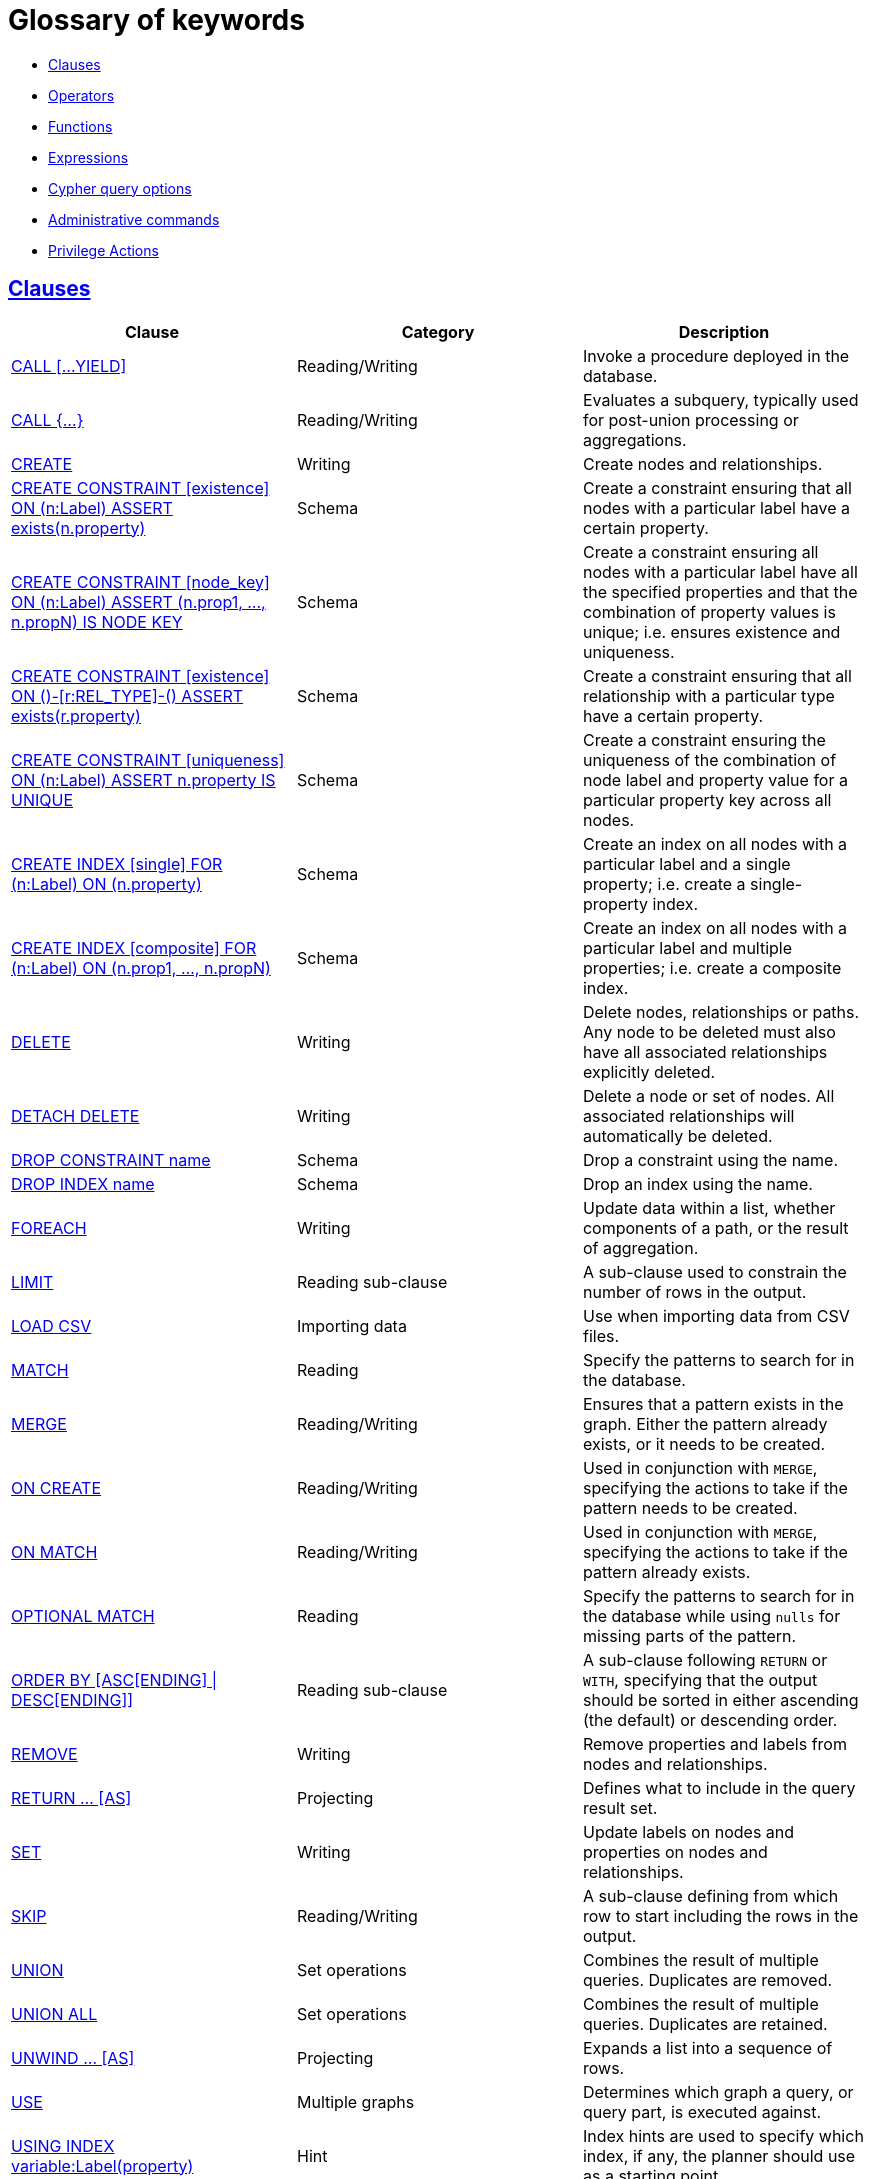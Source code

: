 [[cypher-glossary]]
= Glossary of keywords
:description: This section comprises a glossary of all the keywords -- grouped by category and thence ordered lexicographically -- in the Cypher query language. 

* xref:keyword-glossary.adoc#glossary-clauses[Clauses]
* xref:keyword-glossary.adoc#glossary-operators[Operators]
* xref:keyword-glossary.adoc#glossary-functions[Functions]
* xref:keyword-glossary.adoc#glossary-expressions[Expressions]
* xref:keyword-glossary.adoc#glossary-cypher-query-options[Cypher query options]
* xref:keyword-glossary.adoc#glossary-admin-commands[Administrative commands]
* xref:keyword-glossary.adoc#glossary-privileges[Privilege Actions]


[[glossary-clauses]]
== xref:clauses/index.adoc[Clauses]

[options="header"]
|===
|Clause                                     | Category      |   Description
|xref:clauses/call.adoc[CALL [...YIELD\]]            | Reading/Writing   | Invoke a procedure deployed in the database.
|xref:clauses/call-subquery.adoc[CALL {...}]        | Reading/Writing   | Evaluates a subquery, typically used for post-union processing or aggregations.
|xref:clauses/create.adoc[CREATE]                    | Writing     |  Create nodes and relationships.
|xref:administration/constraints.adoc#administration-constraints-syntax[CREATE CONSTRAINT [existence\] ON (n:Label) ASSERT exists(n.property)]  | Schema   | Create a constraint ensuring that all nodes with a particular label have a certain property.
|xref:administration/constraints.adoc#administration-constraints-syntax[CREATE CONSTRAINT [node_key\] ON (n:Label) ASSERT (n.prop1, ..., n.propN) IS NODE KEY]  |  Schema | Create a constraint ensuring all nodes with a particular label have all the specified properties and that the combination of property values is unique; i.e. ensures existence and uniqueness.
|xref:administration/constraints.adoc#administration-constraints-syntax[CREATE CONSTRAINT [existence\] ON ()-[r:REL_TYPE\]-() ASSERT exists(r.property)]  | Schema   | Create a constraint ensuring that all relationship with a particular type have a certain property.
|xref:administration/constraints.adoc#administration-constraints-syntax[CREATE CONSTRAINT [uniqueness\] ON (n:Label) ASSERT n.property IS UNIQUE]  |  Schema | Create a constraint ensuring the uniqueness of the combination of node label and property value for a particular property key across all nodes.
|xref:administration/indexes-for-search-performance.adoc#administration-indexes-syntax[CREATE INDEX [single\] FOR (n:Label) ON (n.property)]  | Schema  | Create an index on all nodes with a particular label and a single property; i.e. create a single-property index.
|xref:administration/indexes-for-search-performance.adoc#administration-indexes-syntax[CREATE INDEX [composite\] FOR (n:Label) ON (n.prop1, ..., n.propN)]  | Schema  | Create an index on all nodes with a particular label and multiple properties; i.e. create a composite index.
|xref:clauses/delete.adoc[DELETE]                    | Writing     |  Delete nodes, relationships or paths. Any node to be deleted must also have all associated relationships explicitly deleted.
|xref:clauses/delete.adoc[DETACH DELETE]             | Writing     |  Delete a node or set of nodes. All associated relationships will automatically be deleted.
|xref:administration/constraints.adoc#administration-constraints-syntax[DROP CONSTRAINT name]      | Schema   | Drop a constraint using the name.
|xref:administration/indexes-for-search-performance.adoc#administration-indexes-syntax[DROP INDEX name]       | Schema | Drop an index using the name.
|xref:clauses/foreach.adoc[FOREACH]                  | Writing     |  Update data within a list, whether components of a path, or the result of aggregation.
|xref:clauses/limit.adoc[LIMIT]                          | Reading sub-clause | A sub-clause used to constrain the number of rows in the output.
|xref:clauses/load-csv.adoc[LOAD CSV]                | Importing data     |  Use when importing data from CSV files.
|xref:clauses/match.adoc[MATCH]                      | Reading      |  Specify the patterns to search for in the database.
|xref:clauses/merge.adoc[MERGE]                      | Reading/Writing     |  Ensures that a pattern exists in the graph. Either the pattern already exists, or it needs to be created.
|xref:clauses/merge.adoc#query-merge-on-create-on-match[ON CREATE]   | Reading/Writing | Used in conjunction with `MERGE`, specifying the actions to take if the pattern needs to be created.
|xref:clauses/merge.adoc#query-merge-on-create-on-match[ON MATCH]    | Reading/Writing | Used in conjunction with `MERGE`, specifying the actions to take if the pattern already exists.
|xref:clauses/optional-match.adoc[OPTIONAL MATCH]    | Reading      |  Specify the patterns to search for in the database while using `nulls` for missing parts of the pattern.
|xref:clauses/order-by.adoc[ORDER BY [ASC[ENDING\] \| DESC[ENDING\]\]]                       | Reading sub-clause | A sub-clause following `RETURN` or `WITH`, specifying that the output should be sorted in either ascending (the default) or descending order.
|xref:clauses/remove.adoc[REMOVE]                    | Writing     |  Remove properties and labels from nodes and relationships.
|xref:clauses/return.adoc[RETURN ... [AS\]]                    | Projecting   |  Defines what to include in the query result set.
|xref:clauses/set.adoc[SET]                          | Writing     |  Update labels on nodes and properties on nodes and relationships.
|xref:clauses/skip.adoc[SKIP]                            | Reading/Writing | A sub-clause defining from which row to start including the rows in the output.
|xref:clauses/union.adoc[UNION]                      | Set operations   |  Combines the result of multiple queries. Duplicates are removed.
|xref:clauses/union.adoc[UNION ALL]                      | Set operations   |  Combines the result of multiple queries. Duplicates are retained.
|xref:clauses/unwind.adoc[UNWIND ... [AS\]]                    | Projecting   |  Expands a list into a sequence of rows.
|xref:clauses/use.adoc[USE]                           | Multiple graphs | [fabric]#Determines which graph a query, or query part, is executed against.#
|xref:query-tuning/using.adoc#query-using-index-hint[USING INDEX variable:Label(property)]  | Hint | Index hints are used to specify which index, if any, the planner should use as a starting point.
|xref:query-tuning/using.adoc#query-using-index-hint[USING INDEX SEEK variable:Label(property)]  | Hint | Index seek hint instructs the planner to use an index seek for this clause.
|xref:query-tuning/using.adoc#query-using-join-hint[USING JOIN ON variable]                 | Hint | Join hints are used to enforce a join operation at specified points.
|xref:query-tuning/using.adoc#query-using-periodic-commit-hint[USING PERIODIC COMMIT]       | Hint | This query hint may be used to prevent an out-of-memory error from occurring when importing large amounts of data using `LOAD CSV`.
|xref:query-tuning/using.adoc#query-using-scan-hint[USING SCAN variable:Label]              | Hint | Scan hints are used to force the planner to do a label scan (followed by a filtering operation) instead of using an index.
|xref:clauses/with.adoc[WITH ... [AS\]]                        | Projecting   |  Allows query parts to be chained together, piping the results from one to be used as starting points or criteria in the next.
|xref:clauses/where.adoc[WHERE]                          | Reading sub-clause | A sub-clause used to add constraints to the patterns in a `MATCH` or `OPTIONAL MATCH` clause, or to filter the results of a `WITH` clause.
|xref:clauses/where.adoc#existential-subqueries[WHERE EXISTS {...}]  | Reading sub-clause | An existential sub-query used to filter the results of a `MATCH`, `OPTIONAL MATCH` or `WITH` clause.
|===


[[glossary-operators]]
== xref:syntax/operators.adoc[Operators]

[options="header"]
|===
|Operator                                                   | Category          | Description
| xref:syntax/operators.adoc#query-operators-mathematical[%]                      | Mathematical  | Modulo division
| xref:syntax/operators.adoc#query-operators-mathematical[*]                      | Mathematical  | Multiplication
| xref:syntax/operators.adoc#query-operators-temporal[*]                      | Temporal  | Multiplying a duration with a number
| xref:syntax/operators.adoc#query-operators-mathematical[+]                      | Mathematical  | Addition
| xref:syntax/operators.adoc#query-operators-string[+]                            | String        | Concatenation
| xref:syntax/operators.adoc#query-operators-property[+=]                        | Property    | Property mutation
| xref:syntax/operators.adoc#query-operators-list[+]                              | List          | Concatenation
| xref:syntax/operators.adoc#query-operators-temporal[+]                            | Temporal        | Adding two durations, or a duration and a temporal instant
| xref:syntax/operators.adoc#query-operators-mathematical[-]                      | Mathematical  | Subtraction or unary minus
| xref:syntax/operators.adoc#query-operators-temporal[-]                            | Temporal        | Subtracting a duration from a temporal instant or from another duration
| xref:syntax/operators.adoc#query-operators-map[.]                             | Map      | Static value access by key
| xref:syntax/operators.adoc#query-operators-property[.]                             | Property      | Static property access
| xref:syntax/operators.adoc#query-operators-mathematical[/]                      | Mathematical  | Division
| xref:syntax/operators.adoc#query-operators-temporal[/]                      | Temporal  | Dividing a duration by a number
| xref:syntax/operators.adoc#query-operators-comparison[<]                        | Comparison    | Less than
| xref:syntax/operators.adoc#query-operators-comparison[&lt;=]                       | Comparison    | Less than or equal to
| xref:syntax/operators.adoc#query-operators-comparison[<>]                       | Comparison    | Inequality
| xref:syntax/operators.adoc#query-operators-comparison[=]                        | Comparison    | Equality
| xref:syntax/operators.adoc#query-operators-property[=]                        | Property    | Property replacement
| xref:syntax/operators.adoc#query-operators-string[=~]                           | String        | Regular expression match
| xref:syntax/operators.adoc#query-operators-comparison[>]                        | Comparison    | Greater than
| xref:syntax/operators.adoc#query-operators-comparison[>=]                       | Comparison    | Greater than or equal to
| xref:syntax/operators.adoc#query-operators-boolean[AND]                         | Boolean       | Conjunction
| xref:syntax/operators.adoc#query-operator-comparison-string-specific[CONTAINS]  | String comparison | Case-sensitive inclusion search
| xref:syntax/operators.adoc#query-operators-aggregation[DISTINCT]           | Aggregation           | Duplicate removal
| xref:syntax/operators.adoc#query-operator-comparison-string-specific[ENDS WITH] | String comparison | Case-sensitive suffix search
| xref:syntax/operators.adoc#query-operators-list[IN]                             | List          | List element existence check
| xref:syntax/operators.adoc#query-operators-comparison[IS NOT NULL]              | Comparison    | Non-`null` check
| xref:syntax/operators.adoc#query-operators-comparison[IS NULL]                  | Comparison    | `null` check
| xref:syntax/operators.adoc#query-operators-boolean[NOT]                         | Boolean       | Negation
| xref:syntax/operators.adoc#query-operators-boolean[OR]                          | Boolean       | Disjunction
| xref:syntax/operators.adoc#query-operator-comparison-string-specific[STARTS WITH]   | String comparison | Case-sensitive prefix search
| xref:syntax/operators.adoc#query-operators-boolean[XOR]                         | Boolean     | Exclusive disjunction
| xref:syntax/operators.adoc#query-operators-map[[\]]                            | Map        | Subscript (dynamic value access by key)
| xref:syntax/operators.adoc#query-operators-property[[\]]                            | Property        | Subscript (dynamic property access)
| xref:syntax/operators.adoc#query-operators-list[[\]]                            | List        | Subscript (accessing element(s) in a list)
| xref:syntax/operators.adoc#query-operators-mathematical[^]                      | Mathematical  | Exponentiation
|===


[[glossary-functions]]
== xref:functions/index.adoc[Functions]

[options="header"]
|===
|Function                                       | Category              | Description
|xref:functions/mathematical-numeric.adoc#functions-abs[abs()]                       |  Numeric          | Returns the absolute value of a number.
|xref:functions/mathematical-trigonometric.adoc#functions-acos[acos()]                     | Trigonometric     | Returns the arccosine of a number in radians.
|xref:functions/predicate.adoc#functions-all[all()]                        | Predicate         | Tests whether the predicate holds for all elements in a list.
|xref:functions/predicate.adoc#functions-any[any()]                        | Predicate         | Tests whether the predicate holds for at least one element in a list.
|xref:functions/mathematical-trigonometric.adoc#functions-asin[asin()]                     | Trigonometric     | Returns the arcsine of a number in radians.
|xref:functions/mathematical-trigonometric.adoc#functions-atan[atan()]                     | Trigonometric     | Returns the arctangent of a number in radians.
|xref:functions/mathematical-trigonometric.adoc#functions-atan2[atan2()]                   | Trigonometric     | Returns the arctangent2 of a set of coordinates in radians.
|xref:functions/aggregating.adoc#functions-avg[avg()]                        | Aggregating       | Returns the average of a set of values.
|xref:functions/mathematical-numeric.adoc#functions-ceil[ceil()]                     | Numeric           | Returns the smallest floating point number that is greater than or equal to a number and equal to a mathematical integer.
|xref:functions/scalar.adoc#functions-coalesce[coalesce()]              | Scalar            | Returns the first non-`null` value in a list of expressions.
|xref:functions/aggregating.adoc#functions-collect[collect()]                | Aggregating       | Returns a list containing the values returned by an expression.
|xref:functions/mathematical-trigonometric.adoc#functions-cos[cos()]                       | Trigonometric     | Returns the cosine of a number.
|xref:functions/mathematical-trigonometric.adoc#functions-cot[cot()]                       | Trigonometric     | Returns the cotangent of a number.
|xref:functions/aggregating.adoc#functions-count[count()]                    | Aggregating       | Returns the number of values or rows.
| xref:functions/temporal/index.adoc#functions-date-current[date()] | Temporal  | Returns the current _Date_.
| xref:functions/temporal/index.adoc#functions-date-calendar[date({year [, month, day\]})] | Temporal  | Returns a calendar (Year-Month-Day) _Date_.
| xref:functions/temporal/index.adoc#functions-date-week[date({year [, week, dayOfWeek\]})]  | Temporal | Returns a week (Year-Week-Day) _Date_.
| xref:functions/temporal/index.adoc#functions-date-quarter[date({year [, quarter, dayOfQuarter\]})] | Temporal  | Returns a quarter (Year-Quarter-Day) _Date_.
| xref:functions/temporal/index.adoc#functions-date-ordinal[date({year [, ordinalDay\]})] | Temporal  | Returns an ordinal (Year-Day) _Date_.
| xref:functions/temporal/index.adoc#functions-date-create-string[date(string)] | Temporal  | Returns a _Date_ by parsing a string.
| xref:functions/temporal/index.adoc#functions-date-temporal[date(+{map}+)]  | Temporal | Returns a _Date_ from a map of another temporal value's components.
| xref:functions/temporal/index.adoc#functions-date-current-realtime[date.realtime()] | Temporal  | Returns the current _Date_ using the `realtime` clock.
| xref:functions/temporal/index.adoc#functions-date-current-statement[date.statement()] | Temporal  | Returns the current _Date_ using the `statement` clock.
| xref:functions/temporal/index.adoc#functions-date-current-transaction[date.transaction()] | Temporal  | Returns the current _Date_ using the `transaction` clock.
| xref:functions/temporal/index.adoc#functions-date-truncate[date.truncate()] | Temporal  | Returns a _Date_ obtained by truncating a value at a specific component boundary. xref:functions/temporal/index.adoc#functions-temporal-truncate-overview[Truncation summary].
| xref:functions/temporal/index.adoc#functions-datetime-current[datetime()] | Temporal  | Returns the current _DateTime_.
| xref:functions/temporal/index.adoc#functions-datetime-calendar[datetime({year [, month, day, ...\]})] | Temporal  | Returns a calendar (Year-Month-Day) _DateTime_.
| xref:functions/temporal/index.adoc#functions-datetime-week[datetime({year [, week, dayOfWeek, ...\]})] | Temporal  | Returns a week (Year-Week-Day) _DateTime_.
| xref:functions/temporal/index.adoc#functions-datetime-quarter[datetime({year [, quarter, dayOfQuarter, ...\]})] | Temporal  | Returns a quarter (Year-Quarter-Day) _DateTime_.
| xref:functions/temporal/index.adoc#functions-datetime-ordinal[datetime({year [, ordinalDay, ...\]})] | Temporal  | Returns an ordinal (Year-Day) _DateTime_.
| xref:functions/temporal/index.adoc#functions-datetime-create-string[datetime(string)] | Temporal  | Returns a _DateTime_ by parsing a string.
| xref:functions/temporal/index.adoc#functions-datetime-temporal[datetime(+{map}+)] | Temporal  | Returns a _DateTime_ from a map of another temporal value's components.
| xref:functions/temporal/index.adoc#functions-datetime-timestamp[datetime(+{epochSeconds}+)]  | Temporal | Returns a _DateTime_ from a timestamp.
| xref:functions/temporal/index.adoc#functions-datetime-current-realtime[datetime.realtime()]  | Temporal | Returns the current _DateTime_ using the `realtime` clock.
| xref:functions/temporal/index.adoc#functions-datetime-current-statement[datetime.statement()] | Temporal  | Returns the current _DateTime_ using the `statement` clock.
| xref:functions/temporal/index.adoc#functions-datetime-current-transaction[datetime.transaction()] | Temporal  | Returns the current _DateTime_ using the `transaction` clock.
| xref:functions/temporal/index.adoc#functions-datetime-truncate[datetime.truncate()]  | Temporal | Returns a _DateTime_ obtained by truncating a value at a specific component boundary. xref:functions/temporal/index.adoc#functions-temporal-truncate-overview[Truncation summary].
|xref:functions/mathematical-trigonometric.adoc#functions-degrees[degrees()]               | Trigonometric     | Converts radians to degrees.
|xref:functions/spatial.adoc#functions-distance[distance()]              | Spatial           | Returns a floating point number representing the geodesic distance between any two points in the same CRS.
| xref:functions/temporal/duration.adoc#functions-duration-create-components[duration(+{map}+)] | Temporal | Returns a _Duration_ from a map of its components.
| xref:functions/temporal/duration.adoc#functions-duration-create-string[duration(string)] | Temporal | Returns a _Duration_ by parsing a string.
| xref:functions/temporal/duration.adoc#functions-duration-between[duration.between()] | Temporal | Returns a _Duration_ equal to the difference between two given instants.
| xref:functions/temporal/duration.adoc#functions-duration-indays[duration.inDays()] | Temporal | Returns a _Duration_ equal to the difference in whole days or weeks between two given instants.
| xref:functions/temporal/duration.adoc#functions-duration-inmonths[duration.inMonths()] | Temporal | Returns a _Duration_ equal to the difference in whole months, quarters or years between two given instants.
| xref:functions/temporal/duration.adoc#functions-duration-inseconds[duration.inSeconds()] | Temporal | Returns a _Duration_ equal to the difference in seconds and fractions of seconds, or minutes or hours, between two given instants.
|xref:functions/mathematical-logarithmic.adoc#functions-e[e()]                           | Logarithmic       | Returns the base of the natural logarithm, `e`.
|xref:functions/scalar.adoc#functions-endnode[endNode()]                | Scalar            | Returns the end node of a relationship.
|xref:functions/predicate.adoc#functions-exists[exists()]                  | Predicate         | Returns true if a match for the pattern exists in the graph, or if the specified property exists in the node, relationship or map.
|xref:functions/mathematical-logarithmic.adoc#functions-exp[exp()]                       | Logarithmic       | Returns `e^n`, where `e` is the base of the natural logarithm, and `n` is the value of the argument expression.
|xref:functions/mathematical-numeric.adoc#functions-floor[floor()]                   | Numeric           | Returns the largest floating point number that is less than or equal to a number and equal to a mathematical integer.
|xref:functions/mathematical-trigonometric.adoc#functions-haversin[haversin()]             | Trigonometric     | Returns half the versine of a number.
|xref:functions/scalar.adoc#functions-head[head()]                      | Scalar            | Returns the first element in a list.
|xref:functions/scalar.adoc#functions-id[id()]                          | Scalar            | Returns the id of a relationship or node.
|xref:functions/list.adoc#functions-keys[keys()]                      | List              | Returns a list containing the string representations for all the property names of a node, relationship, or map.
|xref:functions/list.adoc#functions-labels[labels()]                  | List              | Returns a list containing the string representations for all the labels of a node.
|xref:functions/scalar.adoc#functions-last[last()]                      | Scalar            | Returns the last element in a list.
|xref:functions/string.adoc#functions-left[left()]                      | String            | Returns a string containing the specified number of leftmost characters of the original string.
|xref:functions/scalar.adoc#functions-length[length()]                  | Scalar            | Returns the length of a path.
| xref:functions/temporal/index.adoc#functions-localdatetime-current[localdatetime()] | Temporal  | Returns the current _LocalDateTime_.
| xref:functions/temporal/index.adoc#functions-localdatetime-calendar[localdatetime({year [, month, day, ...\]})]  | Temporal | Returns a calendar (Year-Month-Day) _LocalDateTime_.
| xref:functions/temporal/index.adoc#functions-localdatetime-week[localdatetime({year [, week, dayOfWeek, ...\]})] | Temporal  | Returns a week (Year-Week-Day) _LocalDateTime_.
| xref:functions/temporal/index.adoc#functions-localdatetime-quarter[localdatetime({year [, quarter, dayOfQuarter, ...\]})] | Temporal  | Returns a quarter (Year-Quarter-Day) _DateTime_.
| xref:functions/temporal/index.adoc#functions-localdatetime-ordinal[localdatetime({year [, ordinalDay, ...\]})] | Temporal  | Returns an ordinal (Year-Day) _LocalDateTime_.
| xref:functions/temporal/index.adoc#functions-localdatetime-create-string[localdatetime(string)] | Temporal  | Returns a _LocalDateTime_ by parsing a string.
| xref:functions/temporal/index.adoc#functions-localdatetime-temporal[localdatetime(+{map}+)] | Temporal  | Returns a _LocalDateTime_ from a map of another temporal value's components.
| xref:functions/temporal/index.adoc#functions-localdatetime-current-realtime[localdatetime.realtime()] | Temporal  | Returns the current _LocalDateTime_ using the `realtime` clock.
| xref:functions/temporal/index.adoc#functions-localdatetime-current-statement[localdatetime.statement()] | Temporal  | Returns the current _LocalDateTime_ using the `statement` clock.
| xref:functions/temporal/index.adoc#functions-localdatetime-current-transaction[localdatetime.transaction()] | Temporal  | Returns the current _LocalDateTime_ using the `transaction` clock.
| xref:functions/temporal/index.adoc#functions-localdatetime-truncate[localdatetime.truncate()] | Temporal  | Returns a _LocalDateTime_ obtained by truncating a value at a specific component boundary. xref:functions/temporal/index.adoc#functions-temporal-truncate-overview[Truncation summary].
| xref:functions/temporal/index.adoc#functions-localtime-current[localtime()] | Temporal   | Returns the current _LocalTime_.
| xref:functions/temporal/index.adoc#functions-localtime-create[localtime({hour [, minute, second, ...\]})] | Temporal   | Returns a _LocalTime_ with the specified component values.
| xref:functions/temporal/index.adoc#functions-localtime-create-string[localtime(string)] | Temporal   | Returns a _LocalTime_ by parsing a string.
| xref:functions/temporal/index.adoc#functions-localtime-temporal[localtime({time [, hour, ...\]})] | Temporal   | Returns a _LocalTime_ from a map of another temporal value's components.
| xref:functions/temporal/index.adoc#functions-localtime-current-realtime[localtime.realtime()] | Temporal   | Returns the current _LocalTime_ using the `realtime` clock.
| xref:functions/temporal/index.adoc#functions-localtime-current-statement[localtime.statement()] | Temporal   | Returns the current _LocalTime_ using the `statement` clock.
| xref:functions/temporal/index.adoc#functions-localtime-current-transaction[localtime.transaction()] | Temporal   | Returns the current _LocalTime_ using the `transaction` clock.
| xref:functions/temporal/index.adoc#functions-localtime-truncate[localtime.truncate()] | Temporal   | Returns a _LocalTime_ obtained by truncating a value at a specific component boundary. xref:functions/temporal/index.adoc#functions-temporal-truncate-overview[Truncation summary].
|xref:functions/mathematical-logarithmic.adoc#functions-log[log()]                       | Logarithmic       | Returns the natural logarithm of a number.
|xref:functions/mathematical-logarithmic.adoc#functions-log10[log10()]                   | Logarithmic       | Returns the common logarithm (base 10) of a number.
|xref:functions/string.adoc#functions-ltrim[lTrim()]                    | String            | Returns the original string with leading whitespace removed.
|xref:functions/aggregating.adoc#functions-max[max()]                        | Aggregating       | Returns the maximum value in a set of values.
|xref:functions/aggregating.adoc#functions-min[min()]                        | Aggregating       | Returns the minimum value in a set of values.
|xref:functions/list.adoc#functions-nodes[nodes()]                    | List              | Returns a list containing all the nodes in a path.
|xref:functions/predicate.adoc#functions-none[none()]                      | Predicate         | Returns true if the predicate holds for no element in a list.
|xref:functions/aggregating.adoc#functions-percentilecont[percentileCont()]  | Aggregating       | Returns the percentile of the given value over a group using linear interpolation.
|xref:functions/aggregating.adoc#functions-percentiledisc[percentileDisc()]  | Aggregating       | Returns the nearest value to the given percentile over a group using a rounding method.
|xref:functions/mathematical-trigonometric.adoc#functions-pi[pi()]                         | Trigonometric     | Returns the mathematical constant _pi_.
|xref:functions/spatial.adoc#functions-point-cartesian-2d[point() - Cartesian 2D]  | Spatial           | Returns a 2D point object, given two coordinate values in the Cartesian coordinate system.
|xref:functions/spatial.adoc#functions-point-cartesian-3d[point() - Cartesian 3D] | Spatial           | Returns a 3D point object, given three coordinate values in the Cartesian coordinate system.
|xref:functions/spatial.adoc#functions-point-wgs84-2d[point() - WGS 84 2D]          | Spatial           | Returns a 2D point object, given two coordinate values in the WGS 84 coordinate system.
|xref:functions/spatial.adoc#functions-point-wgs84-3d[point() - WGS 84 3D] | Spatial         |  Returns a 3D point object, given three coordinate values in the WGS 84 coordinate system.
|xref:functions/scalar.adoc#functions-properties[properties()]          | Scalar            | Returns a map containing all the properties of a node or relationship.
|xref:functions/mathematical-trigonometric.adoc#functions-radians[radians()]               | Trigonometric     | Converts degrees to radians.
|xref:functions/mathematical-numeric.adoc#functions-rand[rand()]                     | Numeric           | Returns a random floating point number in the range from 0 (inclusive) to 1 (exclusive); i.e. `[0, 1)`.
|xref:functions/scalar.adoc#functions-randomuuid[randomUUID()]         | Scalar            | Returns a string value corresponding to a randomly-generated UUID.
|xref:functions/list.adoc#functions-range[range()]                    | List              | Returns a list comprising all integer values within a specified range.
|xref:functions/list.adoc#functions-reduce[reduce()]                  | List              | Runs an expression against individual elements of a list, storing the result of the expression in an accumulator.
|xref:functions/list.adoc#functions-relationships[relationships()]    | List              | Returns a list containing all the relationships in a path.
|xref:functions/string.adoc#functions-replace[replace()]                | String            | Returns a string in which all occurrences of a specified string in the original string have been replaced by another (specified) string.
|xref:functions/list.adoc#functions-reverse-list[reverse()]           | List              | Returns a list in which the order of all elements in the original list have been reversed.
|xref:functions/string.adoc#functions-reverse[reverse()]                | String            | Returns a string in which the order of all characters in the original string have been reversed.
|xref:functions/string.adoc#functions-right[right()]                    | String            | Returns a string containing the specified number of rightmost characters of the original string.
|xref:functions/mathematical-numeric.adoc#functions-round[round()]                   | Numeric           | Returns the value of a number rounded to the nearest integer.
|xref:functions/string.adoc#functions-rtrim[rTrim()]                    | String            | Returns the original string with trailing whitespace removed.
|xref:functions/mathematical-numeric.adoc#functions-sign[sign()]                     | Numeric           | Returns the signum of a number: `0` if the number is `0`, `-1` for any negative number, and `1` for any positive number.
|xref:functions/mathematical-trigonometric.adoc#functions-sin[sin()]                       | Trigonometric     | Returns the sine of a number.
|xref:functions/predicate.adoc#functions-single[single()]                  | Predicate         | Returns true if the predicate holds for exactly one of the elements in a list.
|xref:functions/scalar.adoc#functions-size[size()]                      | Scalar            | Returns the number of items in a list.
|xref:functions/scalar.adoc#functions-size-of-pattern-expression[size() applied to pattern expression]  | Scalar   | Returns the number of paths matching the pattern expression.
|xref:functions/scalar.adoc#functions-size-of-string[size() applied to string]  | Scalar          | Returns the number of Unicode characters in a string.
|xref:functions/string.adoc#functions-split[split()]                    | String            | Returns a list of strings resulting from the splitting of the original string around matches of the given delimiter.
|xref:functions/mathematical-logarithmic.adoc#functions-sqrt[sqrt()]                     | Logarithmic       | Returns the square root of a number.
|xref:functions/scalar.adoc#functions-startnode[startNode()]            | Scalar            | Returns the start node of a relationship.
|xref:functions/aggregating.adoc#functions-stdev[stDev()]                    | Aggregating       | Returns the standard deviation for the given value over a group for a sample of a population.
|xref:functions/aggregating.adoc#functions-stdevp[stDevP()]                  | Aggregating       | Returns the standard deviation for the given value over a group for an entire population.
|xref:functions/string.adoc#functions-substring[substring()]            | String            | Returns a substring of the original string, beginning  with a 0-based index start and length.
|xref:functions/aggregating.adoc#functions-sum[sum()]                        | Aggregating       | Returns the sum of a set of numeric values.
|xref:functions/list.adoc#functions-tail[tail()]                      | List              | Returns all but the first element in a list.
|xref:functions/mathematical-trigonometric.adoc#functions-tan[tan()]                       | Trigonometric     | Returns the tangent of a number.
| xref:functions/temporal/index.adoc#functions-time-current[time()] | Temporal   | Returns the current _Time_.
| xref:functions/temporal/index.adoc#functions-time-create[time({hour [, minute, ...\]})]  | Temporal  | Returns a _Time_ with the specified component values.
| xref:functions/temporal/index.adoc#functions-time-create-string[time(string)] | Temporal   | Returns a _Time_ by parsing a string.
| xref:functions/temporal/index.adoc#functions-time-temporal[time({time [, hour, ..., timezone\]})] | Temporal   | Returns a _Time_ from a map of another temporal value's components.
| xref:functions/temporal/index.adoc#functions-time-current-realtime[time.realtime()] | Temporal   | Returns the current _Time_ using the `realtime` clock.
| xref:functions/temporal/index.adoc#functions-time-current-statement[time.statement()] | Temporal   | Returns the current _Time_ using the `statement` clock.
| xref:functions/temporal/index.adoc#functions-time-current-transaction[time.transaction()] | Temporal   | Returns the current _Time_ using the `transaction` clock.
| xref:functions/temporal/index.adoc#functions-time-truncate[time.truncate()] | Temporal   | Returns a _Time_ obtained by truncating a value at a specific component boundary. xref:functions/temporal/index.adoc#functions-temporal-truncate-overview[Truncation summary].
|xref:functions/scalar.adoc#functions-timestamp[timestamp()]            | Scalar            | Returns the difference, measured in milliseconds, between the current time and midnight, January 1, 1970 UTC.
|xref:functions/scalar.adoc#functions-toboolean[toBoolean()]                | Scalar            | Converts a string value to a boolean value.
|xref:functions/scalar.adoc#functions-tofloat[toFloat()]                | Scalar            | Converts an integer or string value to a floating point number.
|xref:functions/scalar.adoc#functions-tointeger[toInteger()]                    | Scalar            | Converts a floating point or string value to an integer value.
|xref:functions/string.adoc#functions-tolower[toLower()]                    | String            | Returns the original string in lowercase.
|xref:functions/string.adoc#functions-tostring[toString()]              | String            | Converts an integer, float, boolean or temporal (i.e. Date, Time, LocalTime, DateTime, LocalDateTime or Duration) value to a string.
|xref:functions/string.adoc#functions-toupper[toUpper()]                    | String            | Returns the original string in uppercase.
|xref:functions/string.adoc#functions-trim[trim()]                      | String            | Returns the original string with leading and trailing whitespace removed.
|xref:functions/scalar.adoc#functions-type[type()]                      | Scalar            | Returns the string representation of the relationship type.
|===


[[glossary-expressions]]
== Expressions

[options="header"]
|===
|Name           | Description
| xref:syntax/expressions.adoc#query-syntax-case[CASE Expression]  | A generic conditional expression, similar to if/else statements available in other languages.
|===


[[glossary-cypher-query-options]]
== Cypher query options

[options="header"]
|===
|Name           | Type | Description
| xref:query-tuning/index.adoc#cypher-version[CYPHER $version query]  | Version | This will force `'query'` to use Neo4j Cypher `$version`. The default is `4.0`.
| xref:query-tuning/index.adoc#cypher-runtime[CYPHER runtime=interpreted query] | Runtime | This will force the query planner to use the interpreted runtime. This is the only option in Neo4j Community Edition.
| xref:query-tuning/index.adoc#cypher-runtime[CYPHER runtime=slotted query] | Runtime | This will cause the query planner to use the slotted runtime. This is only available in Neo4j Enterprise Edition.
| xref:query-tuning/index.adoc#cypher-runtime[CYPHER runtime=pipelined query] | Runtime | This will cause the query planner to use the pipelined runtime if it supports `'query'`. This is only available in Neo4j Enterprise Edition.
|===

[[glossary-admin-commands]]
== Administrative commands
The following commands are only executable against the `system` database:

[options="header"]
|===
|Command                                                                                                                                                                            | Admin category | Description
| xref:administration/security/users-and-roles.adoc#administration-security-users-alter-password[ALTER CURRENT USER SET PASSWORD FROM ... TO]                                                                                     | User and role  | Change the password of the user that is currently logged in.
| xref:administration/security/users-and-roles.adoc#administration-security-users-alter[ALTER USER ... [SET PASSWORD {password [CHANGE [NOT\] REQUIRED\] \| CHANGE [NOT\] REQUIRED}\] [SET STATUS {ACTIVE \| SUSPENDED}\]]             | User and role  | Changes a user account. Changes can include setting a new password, setting the account status and enabling that the user should change the password upon next login.
| xref:administration/databases.adoc#administration-databases-create-database[CREATE [OR REPLACE\] DATABASE ... [IF NOT EXISTS\]]                                                                                    | Database       | Creates a new database.
| xref:administration/security/users-and-roles.adoc#administration-security-roles-create[CREATE [OR REPLACE\] ROLE ... [IF NOT EXISTS\] [AS COPY OF\]]                                                                               | User and role  | Creates new roles.
| xref:administration/security/users-and-roles.adoc#administration-security-users-create[CREATE [OR REPLACE\] USER ... [IF NOT EXISTS\] SET PASSWORD ... [[SET PASSWORD\] CHANGE [NOT\] REQUIRED\] [SET STATUS {ACTIVE \| SUSPENDED}\]] | User and role  | Creates a new user and sets the password for the new account. Optionally the account status can also be set and if the user should change the password upon first login.
| xref:administration/security/administration.adoc#administration-security-administration-database-privileges[DENY ... ON DATABASE ... TO]                                                                                       | Privilege      | Denies a database or schema privilege to one or multiple roles.
| xref:administration/security/administration.adoc#administration-security-administration-dbms-privileges-role-management[DENY ... ON DBMS TO]                                                                                   | Privilege      | Denies a DBMS privilege to one or multiple roles.
| xref:administration/security/subgraph.adoc#administration-security-subgraph-introduction[DENY ... ON GRAPH ... [NODES \| RELATIONSHIPS \| ELEMENTS\] ... TO]                                                              | Privilege      | Denies a graph privilege for one or multiple specified elements to one or multiple roles.
| xref:administration/databases.adoc#administration-databases-drop-database[DROP DATABASE ... [IF EXISTS\]]                                                                                                         | Database       | Deletes a specified database.
| xref:administration/security/users-and-roles.adoc#administration-security-roles-drop[DROP ROLE ... [IF EXISTS\]]                                                                                                                 | User and role  | Deletes a specified role.
| xref:administration/security/users-and-roles.adoc#administration-security-users-drop[DROP USER ... [IF EXISTS\]]                                                                                                                 | User and role  | Deletes a specified user.
| xref:administration/security/administration.adoc#administration-security-administration-database-privileges[GRANT ... ON DATABASE ... TO]                                                                                      | Privilege      | Assigns a database or schema privilege to one or multiple roles.
| xref:administration/security/administration.adoc#administration-security-administration-dbms-privileges-role-management[GRANT ... ON DBMS TO]                                                                                  | Privilege      | Assigns a DBMS privilege to one or multiple roles.
| xref:administration/security/subgraph.adoc#administration-security-subgraph-introduction[GRANT ... ON GRAPH ... [NODES \| RELATIONSHIPS \| ELEMENTS\] ... TO]                                                             | Privilege      | Assigns a graph privilege for one or multiple specified elements to one or multiple roles.
| xref:administration/security/users-and-roles.adoc#administration-security-roles-grant[GRANT ROLE[S\] ... TO]                                                                                                                     | User and role  | Assigns one or multiple roles to one or multiple users.
| xref:administration/security/subgraph.adoc#administration-security-subgraph-show[SHOW [ROLE ... \| USER ... \| ALL \] PRIVILEGES]                                                                                         | Privilege      | Returns information about role, user or all privileges.
| xref:administration/databases.adoc#administration-databases-start-database[START DATABASE]                                                                                                                       | Database       | Starts up a specified database.
| xref:administration/databases.adoc#administration-databases-stop-database[STOP DATABASE]                                                                                                                         | Database       | Stops a specified database.
| xref:administration/security/administration.adoc#administration-security-administration-database-privileges[REVOKE [GRANT \| DENY\] ... ON DATABASE ... FROM]                                                                   | Privilege      | Removes a database or schema privilege from one or multiple roles.
| xref:administration/security/administration.adoc#administration-security-administration-dbms-privileges-role-management[REVOKE [GRANT \| DENY\] ... ON DBMS FROM]                                                               | Privilege      | Removes a DBMS privilege from one or multiple roles.
| xref:administration/security/subgraph.adoc#administration-security-subgraph-revoke[REVOKE [GRANT \| DENY\] ... ON GRAPH ... [NODES \| RELATIONSHIPS \| ELEMENTS\] ... FROM]                                                | Privilege      | Removes a graph privilege for one or multiple specified elements from one or multiple roles
| xref:administration/security/users-and-roles.adoc#administration-security-roles-revoke[REVOKE ROLE[S\] ... FROM]                                                                                                                 | User and role  | Removes one or multiple roles from one or multiple users.
| xref:administration/security/users-and-roles.adoc#administration-security-roles-show[SHOW [ALL \| POPULATED\] ROLES [WITH USERS\]]                                                                                                | User and role  | Returns information about all or populated roles, optionally including the assigned users.
| xref:administration/databases.adoc#administration-databases-show-databases[SHOW DATABASE]                                                                                                                        | Database       | Returns information about a specified database.
| xref:administration/databases.adoc#administration-databases-show-databases[SHOW DATABASES]                                                                                                                       | Database       | Returns information about all databases.
| xref:administration/databases.adoc#administration-databases-show-databases[SHOW DEFAULT DATABASE]                                                                                                                | Database       | Returns information about the default database.
| xref:administration/security/users-and-roles.adoc#administration-security-users-show[SHOW USERS]                                                                                                                                | User and role  | Returns information about all users.
|===

[[glossary-privileges]]
== Privilege Actions

[options="header"]
|===
|Name                                                                                           | Category              | Description
| xref:administration/security/administration.adoc#administration-security-administration-database-access[ACCESS]                            | Database              | Determines whether a user can access a specific database.
| xref:administration/security/administration.adoc#administration-security-administration-database-all[ALL DATABASE PRIVILEGES]              | Database and schema   | Implies all privileges from the categories Database and Schema for a specific database.
| xref:administration/security/administration.adoc#administration-security-administration-dbms-privileges-role-management[ASSIGN ROLE]       | DBMS                  | Determines whether the user can grant roles.
| xref:administration/security/administration.adoc#administration-security-administration-database-constraints[CONSTRAINT MANAGEMENT]        | Schema                | Determines whether a user is allowed to create and drop constraints on a specific database.
| xref:administration/security/administration.adoc#administration-security-administration-database-constraints[CREATE CONSTRAINT]            | Schema                | Determines whether a user is allowed to create constraints on a specific database.
| xref:administration/security/administration.adoc#administration-security-administration-database-indexes[CREATE INDEX]                     | Schema                | Determines whether a user is allowed to create indexes on a specific database.
| xref:administration/security/administration.adoc#administration-security-administration-database-tokens[CREATE NEW NODE LABEL]             | Schema                | Determines whether a user is allowed to create new node labels on a specific database.
| xref:administration/security/administration.adoc#administration-security-administration-database-tokens[CREATE NEW PROPERTY NAME]          | Schema                | Determines whether a user is allowed to create new property names on a specific database.
| xref:administration/security/administration.adoc#administration-security-administration-database-tokens[CREATE NEW RELATIONSHIP TYPE]      | Schema                | Determines whether a user is allowed to create new relationship types on a specific database.
| xref:administration/security/administration.adoc#administration-security-administration-dbms-privileges-role-management[CREATE ROLE]       | DBMS                  | Determines whether the user can create new roles.
| xref:administration/security/administration.adoc#administration-security-administration-database-constraints[DROP CONSTRAINT]              | Schema                | Determines whether a user is allowed to drop constraints on a specific database.
| xref:administration/security/administration.adoc#administration-security-administration-database-indexes[DROP INDEX]                       | Schema                | Determines whether a user is allowed to drop indexes on a specific database.
| xref:administration/security/administration.adoc#administration-security-administration-dbms-privileges-role-management[DROP ROLE]         | DBMS                  | Determines whether the user can delete roles.
| xref:administration/security/administration.adoc#administration-security-administration-database-indexes[INDEX MANAGEMENT]                 | Schema                | Determines whether a user is allowed to create and drop indexes on a specific database.
| xref:administration/security/subgraph.adoc#administration-security-subgraph-match[MATCH]                                             | GRAPH                 | Determines whether the properties of an element (node, relationship or both) can be read and the element can be found and traversed while executing queries on the specified graph.
| xref:administration/security/administration.adoc#administration-security-administration-database-tokens[NAME MANAGEMENT]                   | Schema                | Determines whether a user is allowed to create new labels, types and property names on a specific database.
| xref:administration/security/subgraph.adoc#administration-security-subgraph-read[READ]                                               | GRAPH                 | Determines whether the properties of an element (node, relationship or both) can be read while executing queries on the specified graph.
| xref:administration/security/administration.adoc#administration-security-administration-dbms-privileges-role-management[REMOVE ROLE]       | DBMS                  | Determines whether the user can revoke roles.
| xref:administration/security/administration.adoc#administration-security-administration-dbms-privileges-role-management[ROLE MANAGEMENT]   | DBMS                  | Determines whether the user can create, drop, grant, revoke and show roles.
| xref:administration/security/administration.adoc#administration-security-administration-dbms-privileges-role-management[SHOW ROLE]         | DBMS                  | Determines whether the user can get information about existing and assigned roles.
| xref:administration/security/administration.adoc#administration-security-administration-database-startstop[START]                          | Database              | Determines whether a user can start up a specific database.
| xref:administration/security/administration.adoc#administration-security-administration-database-startstop[STOP]                           | Database              | Determines whether a user can stop a specific running database.
| xref:administration/security/subgraph.adoc#administration-security-subgraph-traverse[TRAVERSE]                                       | GRAPH                 | Determines whether an element (node, relationship or both) can be found and traversed while executing queries on the specified graph.
| xref:administration/security/subgraph.adoc#administration-security-subgraph-write[WRITE]                                             | GRAPH                 | Determines whether the user can execute write operations on the specified graph.
|===
